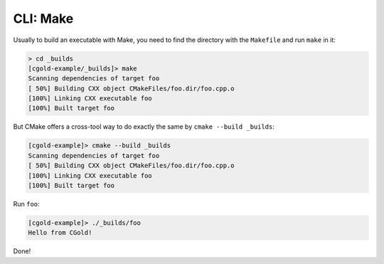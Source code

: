 .. Copyright (c) 2016, Ruslan Baratov
.. All rights reserved.

CLI: Make
---------

Usually to build an executable with Make, you need to find the directory with the ``Makefile``
and run ``make`` in it:

.. code-block:: none

  > cd _builds
  [cgold-example/_builds]> make
  Scanning dependencies of target foo
  [ 50%] Building CXX object CMakeFiles/foo.dir/foo.cpp.o
  [100%] Linking CXX executable foo
  [100%] Built target foo

But CMake offers a cross-tool way to do exactly the same by ``cmake --build _builds``:

.. code-block:: none

  [cgold-example]> cmake --build _builds
  Scanning dependencies of target foo
  [ 50%] Building CXX object CMakeFiles/foo.dir/foo.cpp.o
  [100%] Linking CXX executable foo
  [100%] Built target foo

Run ``foo``:

.. code-block:: none

  [cgold-example]> ./_builds/foo
  Hello from CGold!

Done!
